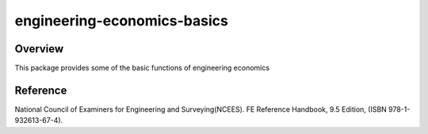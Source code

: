 =============================
engineering-economics-basics
=============================


Overview
--------
This package provides some of the basic functions of engineering economics


Reference
---------
National Council of Examiners for Engineering and Surveying(NCEES). FE Reference Handbook, 9.5 Edition, (ISBN 978-1-932613-67-4).
